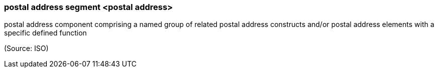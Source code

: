 === postal address segment <postal address>

postal address component comprising a named group of related postal address constructs and/or postal address elements with a specific defined function

(Source: ISO)

